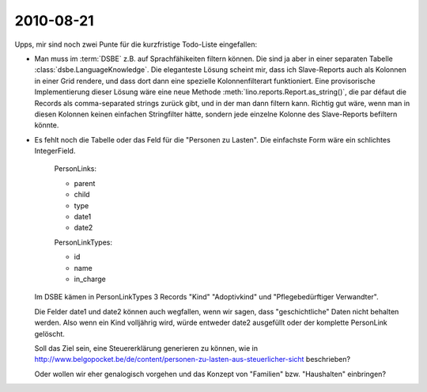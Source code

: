 2010-08-21
==========

Upps, mir sind noch zwei Punte für die kurzfristige Todo-Liste eingefallen:

- Man muss im :term:`DSBE` z.B. auf Sprachfähikeiten filtern können. Die sind ja aber in einer separaten Tabelle :class:`dsbe.LanguageKnowledge`. Die eleganteste Lösung scheint mir, dass ich Slave-Reports auch als Kolonnen in einer Grid rendere, und dass dort dann eine spezielle Kolonnenfilterart funktioniert. Eine provisorische Implementierung dieser Lösung wäre eine neue Methode :meth:`lino.reports.Report.as_string()`, die par défaut die Records als comma-separated strings zurück gibt, und in der man dann filtern kann. Richtig gut wäre, wenn man in diesen Kolonnen keinen einfachen Stringfilter hätte, sondern jede einzelne Kolonne des Slave-Reports befiltern könnte.

- Es fehlt noch die Tabelle oder das Feld für die "Personen zu Lasten". Die einfachste Form wäre ein schlichtes IntegerField.

    PersonLinks:
    
    - parent
    - child
    - type
    - date1
    - date2
    
    PersonLinkTypes:
    
    - id
    - name
    - in_charge
    
  Im DSBE kämen in PersonLinkTypes 3 Records "Kind" "Adoptivkind" und "Pflegebedürftiger Verwandter".
  
  Die Felder date1 und date2 können auch wegfallen, wenn wir sagen, dass "geschichtliche" Daten nicht behalten werden. Also wenn ein Kind volljährig wird, würde entweder date2 ausgefüllt oder der komplette PersonLink gelöscht.

  Soll das Ziel sein, eine Steuererklärung generieren zu können, wie in 
  http://www.belgopocket.be/de/content/personen-zu-lasten-aus-steuerlicher-sicht
  beschrieben?
  
  Oder wollen wir eher genalogisch vorgehen und das Konzept von "Familien" bzw. "Haushalten" einbringen?
  